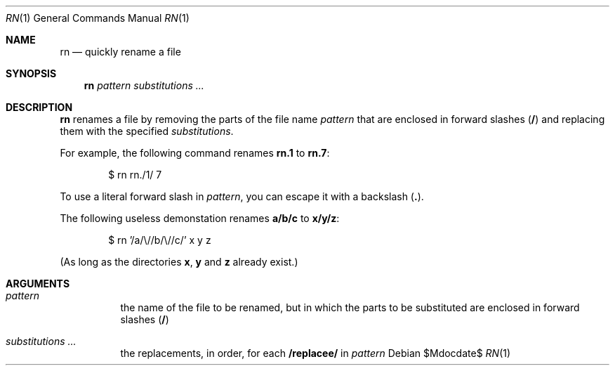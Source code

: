 .Dd $Mdocdate$
.Dt RN 1
.Os
.Sh NAME
.Nm rn
.Nd quickly rename a file
.
.Sh SYNOPSIS
.Nm rn
.Ar pattern
.Ar substitutions ...
.
.Sh DESCRIPTION
.Nm rn
renames a file by removing the parts of
the file name
.Ar pattern
that are enclosed in forward slashes
.Li ( / )
and replacing them with the specified
.Ar substitutions .

For example, the following command renames
.Li rn.1
to
.Li rn.7 :
.
.Bd -literal -offset 6n
$ rn rn./1/ 7
.Ed

To use a literal forward slash in
.Ar pattern ,
you can escape it with a backslash
.Li ( \\\\ ) .

The following useless demonstation renames
.Li a/b/c
to
.Li x/y/z :
.
.Bd -literal -offset 6n
$ rn '/a/\\//b/\\//c/' x y z
.Ed

(As long as the directories
.Li x ,
.Li y
and
.Li z
already exist.)
.
.Sh ARGUMENTS
.Bl -tag
.It Ar pattern
the name of the file to be renamed, but in which the parts to be
substituted are enclosed in forward slashes
.Li ( / )
.It Ar substitutions ...
the replacements, in order, for each
.Li /replacee/
in
.Ar pattern
.El
